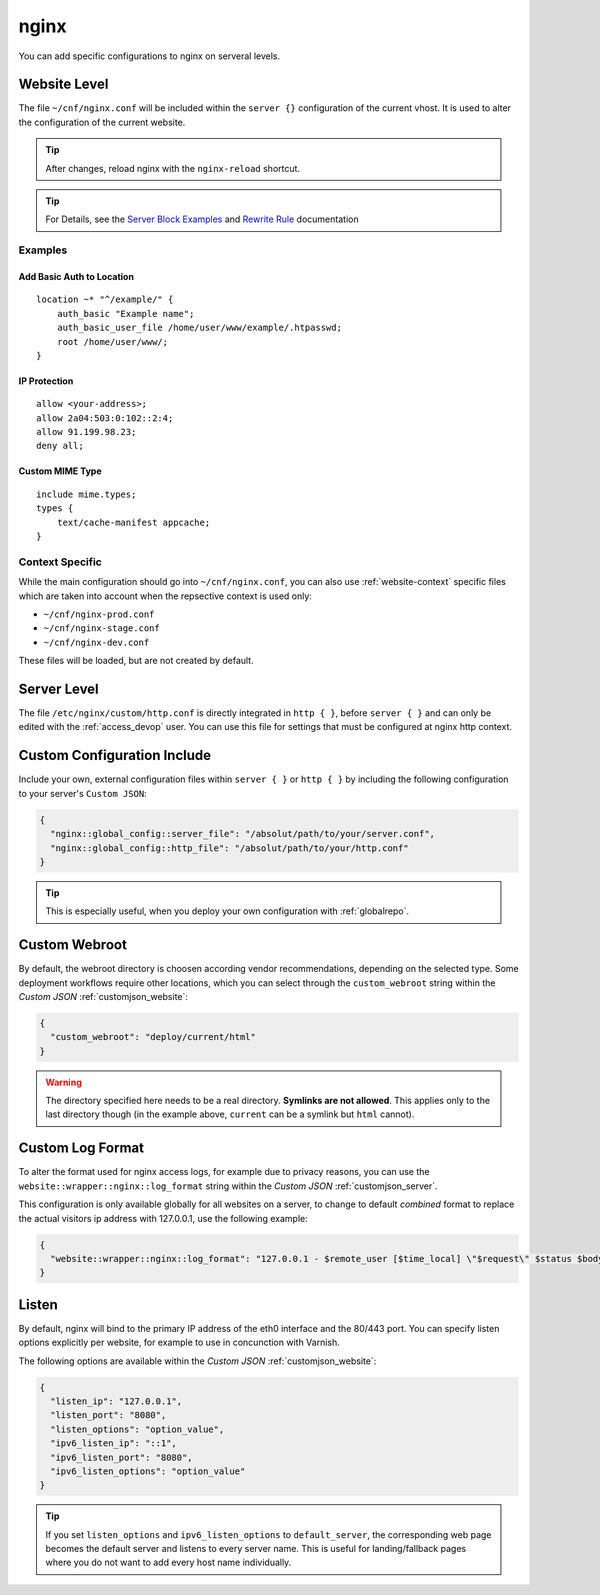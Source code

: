 .. index::
   triple: Website; Custom Configuration; nginx
   :name: website-advanced-nginx

=====
nginx
=====

You can add specific configurations to nginx on serveral levels.

.. index::
   triple: Website; nginx; Website Level Configuration
   :name: website-advanced-nginx_website

Website Level
=============

The file ``~/cnf/nginx.conf`` will be included within the ``server {}`` configuration
of the current vhost. It is used to alter the configuration of the current website.

.. tip:: After changes, reload nginx with the ``nginx-reload`` shortcut.

.. tip::

   For Details, see the `Server Block Examples <http://wiki.nginx.org/ServerBlockExample>`__ and
   `Rewrite Rule <http://wiki.nginx.org/HttpRewriteModule#rewrite>`__ documentation


Examples
--------

Add Basic Auth to Location
~~~~~~~~~~~~~~~~~~~~~~~~~~

::

    location ~* "^/example/" {
        auth_basic "Example name";
        auth_basic_user_file /home/user/www/example/.htpasswd;
        root /home/user/www/;
    }

IP Protection
~~~~~~~~~~~~~

::

    allow <your-address>;
    allow 2a04:503:0:102::2:4;
    allow 91.199.98.23;
    deny all;

Custom MIME Type
~~~~~~~~~~~~~~~~

::

    include mime.types;
    types {
        text/cache-manifest appcache;
    }

Context Specific
----------------

While the main configuration should go into ``~/cnf/nginx.conf``, you can also use :ref:`website-context` specific
files which are taken into account when the repsective context is used only:

* ``~/cnf/nginx-prod.conf``
* ``~/cnf/nginx-stage.conf``
* ``~/cnf/nginx-dev.conf``

These files will be loaded, but are not created by default.

.. index::
   triple: Website; nginx; Server Level Configuration
   :name: website-advanced-nginx_server

Server Level
============

The file ``/etc/nginx/custom/http.conf`` is directly integrated in ``http { }``,
before ``server { }`` and can only be edited with the :ref:`access_devop` user.
You can use this file for settings that must be configured at nginx http context.

.. index::
   triple: Website; nginx; Custom Configuration Include
   :name: website-advanced-nginx_include

Custom Configuration Include
============================

Include your own, external configuration files within ``server { }`` or ``http { }``
by including the following configuration to your server's ``Custom JSON``:

.. code-block:: json

   {
     "nginx::global_config::server_file": "/absolut/path/to/your/server.conf",
     "nginx::global_config::http_file": "/absolut/path/to/your/http.conf"
   }

.. tip:: This is especially useful, when you deploy your own configuration with :ref:`globalrepo`.

.. index::
   triple: Website; nginx; Webroot
   :name: website-advanced-nginx_webroot

Custom Webroot
==============

By default, the webroot directory is choosen according vendor recommendations,
depending on the selected type. Some deployment workflows require other locations,
which you can select through the ``custom_webroot`` string within the
`Custom JSON` :ref:`customjson_website`:

.. code-block:: json

   {
     "custom_webroot": "deploy/current/html"
   }

.. warning::

   The directory specified here needs to be a real directory. **Symlinks are not allowed**.
   This applies only to the last directory though (in the example above, ``current`` can be
   a symlink but ``html`` cannot).

.. index::
   triple: Website; nginx; Log Format
   :name: website-advanced-nginx_logformat

Custom Log Format
=================

To alter the format used for nginx access logs, for example due to privacy reasons,
you can use the ``website::wrapper::nginx::log_format`` string within the
`Custom JSON` :ref:`customjson_server`.

This configuration is only available globally for all websites on a server,
to change to default `combined` format to replace the actual visitors
ip address with 127.0.0.1, use the following example:

.. code-block:: json

   {
     "website::wrapper::nginx::log_format": "127.0.0.1 - $remote_user [$time_local] \"$request\" $status $body_bytes_sent \"$http_referer\" \"$http_user_agent\""
   }

.. index::
   triple: Website; Listen; Port
   :name: website-advanced-nginx_listen

Listen
======

By default, nginx will bind to the primary IP address of the eth0
interface and the 80/443 port. You can specify listen options explicitly
per website, for example to use in concunction with Varnish.

The following options are available within the `Custom JSON`
:ref:`customjson_website`:

.. code-block:: json

  {
    "listen_ip": "127.0.0.1",
    "listen_port": "8080",
    "listen_options": "option_value",
    "ipv6_listen_ip": "::1",
    "ipv6_listen_port": "8080",
    "ipv6_listen_options": "option_value"
  }

.. tip::

   If you set ``listen_options`` and ``ipv6_listen_options`` to ``default_server``,
   the corresponding web page becomes the default server and listens to every server name.
   This is useful for landing/fallback pages where you do not want to add every host name
   individually.

